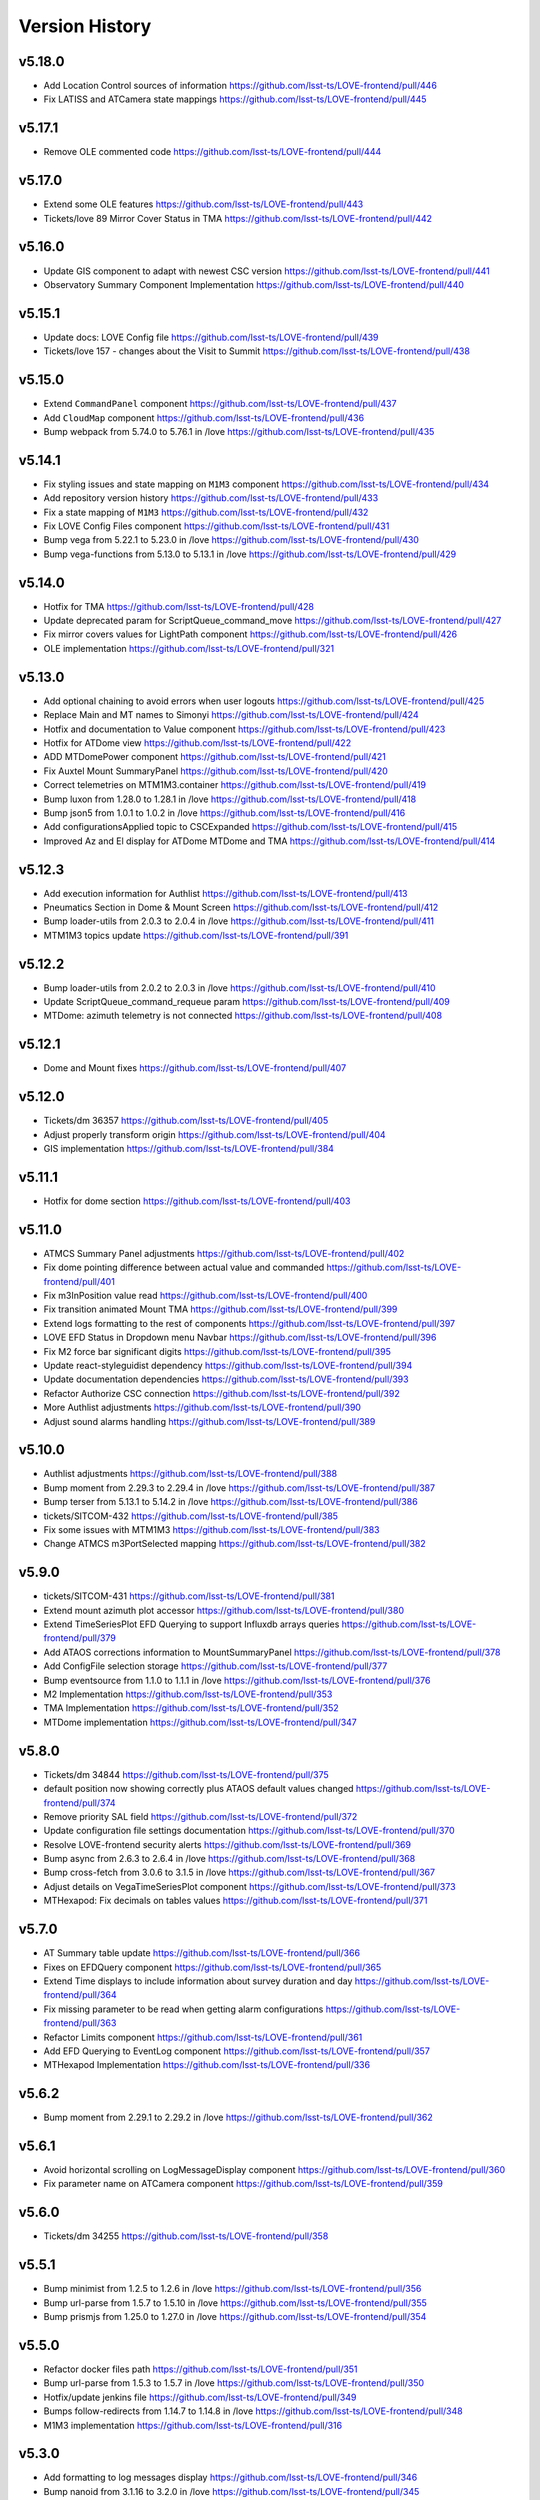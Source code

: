 ===============
Version History
===============

v5.18.0
--------

* Add Location Control sources of information `<https://github.com/lsst-ts/LOVE-frontend/pull/446>`_
* Fix LATISS and ATCamera state mappings `<https://github.com/lsst-ts/LOVE-frontend/pull/445>`_

v5.17.1
--------

* Remove OLE commented code `<https://github.com/lsst-ts/LOVE-frontend/pull/444>`_

v5.17.0
--------

* Extend some OLE features `<https://github.com/lsst-ts/LOVE-frontend/pull/443>`_
* Tickets/love 89 Mirror Cover Status in TMA `<https://github.com/lsst-ts/LOVE-frontend/pull/442>`_

v5.16.0
--------

* Update GIS component to adapt with newest CSC version `<https://github.com/lsst-ts/LOVE-frontend/pull/441>`_
* Observatory Summary Component Implementation `<https://github.com/lsst-ts/LOVE-frontend/pull/440>`_

v5.15.1
--------

* Update docs: LOVE Config file `<https://github.com/lsst-ts/LOVE-frontend/pull/439>`_
* Tickets/love 157 - changes about the Visit to Summit `<https://github.com/lsst-ts/LOVE-frontend/pull/438>`_

v5.15.0
-------

* Extend ``CommandPanel`` component `<https://github.com/lsst-ts/LOVE-frontend/pull/437>`_
* Add ``CloudMap`` component `<https://github.com/lsst-ts/LOVE-frontend/pull/436>`_
* Bump webpack from 5.74.0 to 5.76.1 in /love `<https://github.com/lsst-ts/LOVE-frontend/pull/435>`_

v5.14.1
-------

* Fix styling issues and state mapping on ``M1M3`` component `<https://github.com/lsst-ts/LOVE-frontend/pull/434>`_
* Add repository version history `<https://github.com/lsst-ts/LOVE-frontend/pull/433>`_
* Fix a state mapping of ``M1M3`` `<https://github.com/lsst-ts/LOVE-frontend/pull/432>`_
* Fix LOVE Config Files component `<https://github.com/lsst-ts/LOVE-frontend/pull/431>`_
* Bump vega from 5.22.1 to 5.23.0 in /love `<https://github.com/lsst-ts/LOVE-frontend/pull/430>`_
* Bump vega-functions from 5.13.0 to 5.13.1 in /love `<https://github.com/lsst-ts/LOVE-frontend/pull/429>`_

v5.14.0
-------

* Hotfix for TMA `<https://github.com/lsst-ts/LOVE-frontend/pull/428>`_
* Update deprecated param for ScriptQueue_command_move `<https://github.com/lsst-ts/LOVE-frontend/pull/427>`_
* Fix mirror covers values for LightPath component `<https://github.com/lsst-ts/LOVE-frontend/pull/426>`_
* OLE implementation `<https://github.com/lsst-ts/LOVE-frontend/pull/321>`_

v5.13.0
-------

* Add optional chaining to avoid errors when user logouts `<https://github.com/lsst-ts/LOVE-frontend/pull/425>`_
* Replace Main and MT names to Simonyi `<https://github.com/lsst-ts/LOVE-frontend/pull/424>`_
* Hotfix and documentation to Value component `<https://github.com/lsst-ts/LOVE-frontend/pull/423>`_
* Hotfix for ATDome view `<https://github.com/lsst-ts/LOVE-frontend/pull/422>`_
* ADD MTDomePower component `<https://github.com/lsst-ts/LOVE-frontend/pull/421>`_
* Fix Auxtel Mount SummaryPanel `<https://github.com/lsst-ts/LOVE-frontend/pull/420>`_
* Correct telemetries on MTM1M3.container `<https://github.com/lsst-ts/LOVE-frontend/pull/419>`_
* Bump luxon from 1.28.0 to 1.28.1 in /love `<https://github.com/lsst-ts/LOVE-frontend/pull/418>`_
* Bump json5 from 1.0.1 to 1.0.2 in /love `<https://github.com/lsst-ts/LOVE-frontend/pull/416>`_
* Add configurationsApplied topic to CSCExpanded `<https://github.com/lsst-ts/LOVE-frontend/pull/415>`_
* Improved Az and El display for ATDome MTDome and TMA `<https://github.com/lsst-ts/LOVE-frontend/pull/414>`_

v5.12.3
-------

* Add execution information for Authlist `<https://github.com/lsst-ts/LOVE-frontend/pull/413>`_
* Pneumatics Section in Dome & Mount Screen `<https://github.com/lsst-ts/LOVE-frontend/pull/412>`_
* Bump loader-utils from 2.0.3 to 2.0.4 in /love `<https://github.com/lsst-ts/LOVE-frontend/pull/411>`_
* MTM1M3 topics update `<https://github.com/lsst-ts/LOVE-frontend/pull/391>`_

v5.12.2
-------

* Bump loader-utils from 2.0.2 to 2.0.3 in /love `<https://github.com/lsst-ts/LOVE-frontend/pull/410>`_
* Update ScriptQueue_command_requeue param `<https://github.com/lsst-ts/LOVE-frontend/pull/409>`_
* MTDome: azimuth telemetry is not connected `<https://github.com/lsst-ts/LOVE-frontend/pull/408>`_

v5.12.1
-------

* Dome and Mount fixes `<https://github.com/lsst-ts/LOVE-frontend/pull/407>`_

v5.12.0
-------

* Tickets/dm 36357 `<https://github.com/lsst-ts/LOVE-frontend/pull/405>`_
* Adjust properly transform origin `<https://github.com/lsst-ts/LOVE-frontend/pull/404>`_
* GIS implementation `<https://github.com/lsst-ts/LOVE-frontend/pull/384>`_

v5.11.1
-------

* Hotfix for dome section `<https://github.com/lsst-ts/LOVE-frontend/pull/403>`_

v5.11.0
-------

* ATMCS Summary Panel adjustments `<https://github.com/lsst-ts/LOVE-frontend/pull/402>`_
* Fix dome pointing difference between actual value and commanded `<https://github.com/lsst-ts/LOVE-frontend/pull/401>`_
* Fix m3InPosition value read `<https://github.com/lsst-ts/LOVE-frontend/pull/400>`_
* Fix transition animated Mount TMA `<https://github.com/lsst-ts/LOVE-frontend/pull/399>`_
* Extend logs formatting to the rest of components `<https://github.com/lsst-ts/LOVE-frontend/pull/397>`_
* LOVE EFD Status in Dropdown menu Navbar `<https://github.com/lsst-ts/LOVE-frontend/pull/396>`_
* Fix M2 force bar significant digits `<https://github.com/lsst-ts/LOVE-frontend/pull/395>`_
* Update react-styleguidist dependency `<https://github.com/lsst-ts/LOVE-frontend/pull/394>`_
* Update documentation dependencies `<https://github.com/lsst-ts/LOVE-frontend/pull/393>`_
* Refactor Authorize CSC connection `<https://github.com/lsst-ts/LOVE-frontend/pull/392>`_
* More Authlist adjustments `<https://github.com/lsst-ts/LOVE-frontend/pull/390>`_
* Adjust sound alarms handling `<https://github.com/lsst-ts/LOVE-frontend/pull/389>`_

v5.10.0
-------

* Authlist adjustments `<https://github.com/lsst-ts/LOVE-frontend/pull/388>`_
* Bump moment from 2.29.3 to 2.29.4 in /love `<https://github.com/lsst-ts/LOVE-frontend/pull/387>`_
* Bump terser from 5.13.1 to 5.14.2 in /love `<https://github.com/lsst-ts/LOVE-frontend/pull/386>`_
* tickets/SITCOM-432 `<https://github.com/lsst-ts/LOVE-frontend/pull/385>`_
* Fix some issues with MTM1M3 `<https://github.com/lsst-ts/LOVE-frontend/pull/383>`_
* Change ATMCS m3PortSelected mapping `<https://github.com/lsst-ts/LOVE-frontend/pull/382>`_

v5.9.0
------

* tickets/SITCOM-431 `<https://github.com/lsst-ts/LOVE-frontend/pull/381>`_
* Extend mount azimuth plot accessor `<https://github.com/lsst-ts/LOVE-frontend/pull/380>`_
* Extend TimeSeriesPlot EFD Querying to support Influxdb arrays queries `<https://github.com/lsst-ts/LOVE-frontend/pull/379>`_
* Add ATAOS corrections information to MountSummaryPanel `<https://github.com/lsst-ts/LOVE-frontend/pull/378>`_
* Add ConfigFile selection storage `<https://github.com/lsst-ts/LOVE-frontend/pull/377>`_
* Bump eventsource from 1.1.0 to 1.1.1 in /love `<https://github.com/lsst-ts/LOVE-frontend/pull/376>`_
* M2 Implementation `<https://github.com/lsst-ts/LOVE-frontend/pull/353>`_
* TMA Implementation `<https://github.com/lsst-ts/LOVE-frontend/pull/352>`_
* MTDome implementation `<https://github.com/lsst-ts/LOVE-frontend/pull/347>`_

v5.8.0
------

* Tickets/dm 34844 `<https://github.com/lsst-ts/LOVE-frontend/pull/375>`_
* default position now showing correctly plus ATAOS default values changed `<https://github.com/lsst-ts/LOVE-frontend/pull/374>`_
* Remove priority SAL field `<https://github.com/lsst-ts/LOVE-frontend/pull/372>`_
* Update configuration file settings documentation `<https://github.com/lsst-ts/LOVE-frontend/pull/370>`_
* Resolve LOVE-frontend security alerts `<https://github.com/lsst-ts/LOVE-frontend/pull/369>`_
* Bump async from 2.6.3 to 2.6.4 in /love `<https://github.com/lsst-ts/LOVE-frontend/pull/368>`_
* Bump cross-fetch from 3.0.6 to 3.1.5 in /love `<https://github.com/lsst-ts/LOVE-frontend/pull/367>`_
* Adjust details on VegaTimeSeriesPlot component `<https://github.com/lsst-ts/LOVE-frontend/pull/373>`_
* MTHexapod: Fix decimals on tables values `<https://github.com/lsst-ts/LOVE-frontend/pull/371>`_

v5.7.0
------

* AT Summary table update `<https://github.com/lsst-ts/LOVE-frontend/pull/366>`_
* Fixes on EFDQuery component `<https://github.com/lsst-ts/LOVE-frontend/pull/365>`_
* Extend Time displays to include information about survey duration and day `<https://github.com/lsst-ts/LOVE-frontend/pull/364>`_
* Fix missing parameter to be read when getting alarm configurations `<https://github.com/lsst-ts/LOVE-frontend/pull/363>`_
* Refactor Limits component `<https://github.com/lsst-ts/LOVE-frontend/pull/361>`_
* Add EFD Querying to EventLog component `<https://github.com/lsst-ts/LOVE-frontend/pull/357>`_
* MTHexapod Implementation `<https://github.com/lsst-ts/LOVE-frontend/pull/336>`_


v5.6.2
------

* Bump moment from 2.29.1 to 2.29.2 in /love `<https://github.com/lsst-ts/LOVE-frontend/pull/362>`_


v5.6.1
------

* Avoid horizontal scrolling on LogMessageDisplay component `<https://github.com/lsst-ts/LOVE-frontend/pull/360>`_
* Fix parameter name on ATCamera component `<https://github.com/lsst-ts/LOVE-frontend/pull/359>`_

v5.6.0
------

* Tickets/dm 34255 `<https://github.com/lsst-ts/LOVE-frontend/pull/358>`_

v5.5.1
------

* Bump minimist from 1.2.5 to 1.2.6 in /love `<https://github.com/lsst-ts/LOVE-frontend/pull/356>`_
* Bump url-parse from 1.5.7 to 1.5.10 in /love `<https://github.com/lsst-ts/LOVE-frontend/pull/355>`_
* Bump prismjs from 1.25.0 to 1.27.0 in /love `<https://github.com/lsst-ts/LOVE-frontend/pull/354>`_

v5.5.0
------

* Refactor docker files path `<https://github.com/lsst-ts/LOVE-frontend/pull/351>`_
* Bump url-parse from 1.5.3 to 1.5.7 in /love `<https://github.com/lsst-ts/LOVE-frontend/pull/350>`_
* Hotfix/update jenkins file `<https://github.com/lsst-ts/LOVE-frontend/pull/349>`_
* Bumps follow-redirects from 1.14.7 to 1.14.8 in /love `<https://github.com/lsst-ts/LOVE-frontend/pull/348>`_
* M1M3 implementation `<https://github.com/lsst-ts/LOVE-frontend/pull/316>`_

v5.3.0
------

* Add formatting to log messages display `<https://github.com/lsst-ts/LOVE-frontend/pull/346>`_
* Bump nanoid from 3.1.16 to 3.2.0 in /love `<https://github.com/lsst-ts/LOVE-frontend/pull/345>`_
* Bump color-string from 1.5.4 to 1.9.0 in /love `<https://github.com/lsst-ts/LOVE-frontend/pull/344>`_
* Bump follow-redirects from 1.13.0 to 1.14.7 in /love `<https://github.com/lsst-ts/LOVE-frontend/pull/343>`_
* Improved responsiveness on Weather Station `<https://github.com/lsst-ts/LOVE-frontend/pull/342>`_
* CCW responsiveness `<https://github.com/lsst-ts/LOVE-frontend/pull/341>`_
* ATCamera display is showing strange output `<https://github.com/lsst-ts/LOVE-frontend/pull/339>`_
* Add documentation about Configuration Files `<https://github.com/lsst-ts/LOVE-frontend/pull/338>`_
* Fixed the Heartbeats take too much time to arrive `<https://github.com/lsst-ts/LOVE-frontend/pull/337>`_
* Fix heartbeat behavior on CSCDetail `<https://github.com/lsst-ts/LOVE-frontend/pull/335>`_
* Extend VegaTimeSeriesPlot to configure EFD instance to query `<https://github.com/lsst-ts/LOVE-frontend/pull/334>`_
* Add warning message indicator in CSC summary state view `<https://github.com/lsst-ts/LOVE-frontend/pull/333>`_
* Dealing with too much logMessages in CSC detailed view `<https://github.com/lsst-ts/LOVE-frontend/pull/332>`_

v5.3.0
------

* Allow user to configure components in the EventLog view `<https://github.com/lsst-ts/LOVE-frontend/pull/331>`_
* Removed mockup alarm data `<https://github.com/lsst-ts/LOVE-frontend/pull/330>`_
* LOVE screenshot function lacks functionality `<https://github.com/lsst-ts/LOVE-frontend/pull/329>`_
* Improving AT LightPath cartoon `<https://github.com/lsst-ts/LOVE-frontend/pull/328>`_
* AT Dome and Mount screen shows telescope oscillating `<https://github.com/lsst-ts/LOVE-frontend/pull/327>`_
* Improvements on UI Framework ViewEditor about saving interactions `<https://github.com/lsst-ts/LOVE-frontend/pull/326>`_
* Authlist implementation `<https://github.com/lsst-ts/LOVE-frontend/pull/325>`_
* UX Improvements `<https://github.com/lsst-ts/LOVE-frontend/pull/324>`_
* Top bar is being incorrectly displayed when show of notifications `<https://github.com/lsst-ts/LOVE-frontend/pull/323>`_
* Hotfix for CSCGroup component `<https://github.com/lsst-ts/LOVE-frontend/pull/322>`_
* Bump url-parse from 1.5.1 to 1.5.3 in /love `<https://github.com/lsst-ts/LOVE-frontend/pull/320>`_
* Bump tmpl from 1.0.4 to 1.0.5 in /love `<https://github.com/lsst-ts/LOVE-frontend/pull/319>`_
* Bump prismjs from 1.24.0 to 1.25.0 in /love `<https://github.com/lsst-ts/LOVE-frontend/pull/318>`_
* Bump tar from 6.1.4 to 6.1.11 in /love `<https://github.com/lsst-ts/LOVE-frontend/pull/317>`_
* M1M3 implementation `<https://github.com/lsst-ts/LOVE-frontend/pull/316>`_

v5.2.0
------

* Bump path-parse from 1.0.6 to 1.0.7 in /love `<https://github.com/lsst-ts/LOVE-frontend/pull/315>`_
* CCW implementation `<https://github.com/lsst-ts/LOVE-frontend/pull/314>`_
* Bump tar from 6.0.5 to 6.1.4 in /love `<https://github.com/lsst-ts/LOVE-frontend/pull/313>`_

v5.1.0
------

* Add Vega-lite custom plots implementation `<https://github.com/lsst-ts/LOVE-frontend/pull/312>`_
* Update LATISS state selectors `<https://github.com/lsst-ts/LOVE-frontend/pull/311>`_
* Bump prismjs from 1.23.0 to 1.24.0 in /love `<https://github.com/lsst-ts/LOVE-frontend/pull/310>`_
* Remove deprecated Plot components `<https://github.com/lsst-ts/LOVE-frontend/pull/309>`_
* Bump merge-deep from 3.0.2 to 3.0.3 in /love `<https://github.com/lsst-ts/LOVE-frontend/pull/308>`_
* Bump ws from 6.2.1 to 6.2.2 in /love `<https://github.com/lsst-ts/LOVE-frontend/pull/307>`_
* Bump dns-packet from 1.3.1 to 1.3.4 in /love `<https://github.com/lsst-ts/LOVE-frontend/pull/306>`_

v5.0.2
------

* Hotfix Scriptqueue `<https://github.com/lsst-ts/LOVE-frontend/pull/305>`_
* Hotfix atcs `<https://github.com/lsst-ts/LOVE-frontend/pull/304>`_
* Bump hosted-git-info from 2.8.8 to 2.8.9 in /love `<https://github.com/lsst-ts/LOVE-frontend/pull/303>`_
* Bump lodash from 4.17.20 to 4.17.21 in /love `<https://github.com/lsst-ts/LOVE-frontend/pull/302>`_
* Bump url-parse from 1.4.7 to 1.5.1 in /love `<https://github.com/lsst-ts/LOVE-frontend/pull/301>`_
* Release/5.0.0 `<https://github.com/lsst-ts/LOVE-frontend/pull/300>`_

v5.0.0
------

* TCS API `<https://github.com/lsst-ts/LOVE-frontend/pull/299>`_
* Make heartbeats compliant with the new LOVE-producer `<https://github.com/lsst-ts/LOVE-frontend/pull/298>`_
* Update ScriptQueue layout to new version `<https://github.com/lsst-ts/LOVE-frontend/pull/297>`_
* Bump ssri from 6.0.1 to 6.0.2 in /love `<https://github.com/lsst-ts/LOVE-frontend/pull/296>`_
* Release/4.0.0 `<https://github.com/lsst-ts/LOVE-frontend/pull/295>`_
* Bump y18n from 4.0.0 to 4.0.1 in /love `<https://github.com/lsst-ts/LOVE-frontend/pull/294>`_
* Update default CSCSummaryHierarchy `<https://github.com/lsst-ts/LOVE-frontend/pull/293>`_

v4.0.0
------

* Bump react-dev-utils from 10.2.1 to 11.0.4 in /love `<https://github.com/lsst-ts/LOVE-frontend/pull/291>`_
* Add unsubscription method on componentWillUnmount `<https://github.com/lsst-ts/LOVE-frontend/pull/290>`_
* Update icons `<https://github.com/lsst-ts/LOVE-frontend/pull/289>`_
* Bump elliptic from 6.5.3 to 6.5.4 in /love `<https://github.com/lsst-ts/LOVE-frontend/pull/288>`_
* tickets/LOVE-30 `<https://github.com/lsst-ts/LOVE-frontend/pull/287>`_
* Bump prismjs from 1.22.0 to 1.23.0 in /love `<https://github.com/lsst-ts/LOVE-frontend/pull/286>`_
* M1M3 and Cable Wraps prototypes `<https://github.com/lsst-ts/LOVE-frontend/pull/285>`_
* Add environmental variable to avoid styleguide crash `<https://github.com/lsst-ts/LOVE-frontend/pull/283>`_
* Add linter to pipeline `<https://github.com/lsst-ts/LOVE-frontend/pull/282>`_
* Include pre-commit config file `<https://github.com/lsst-ts/LOVE-frontend/pull/281>`_
* Efd api `<https://github.com/lsst-ts/LOVE-frontend/pull/280>`_
* Eslint fixes `<https://github.com/lsst-ts/LOVE-frontend/pull/279>`_
* Add time series controls to PolarPlot `<https://github.com/lsst-ts/LOVE-frontend/pull/278>`_
* Time series controls fix `<https://github.com/lsst-ts/LOVE-frontend/pull/277>`_
* Thumbnail update performance fix `<https://github.com/lsst-ts/LOVE-frontend/pull/275>`_
* Script logs `<https://github.com/lsst-ts/LOVE-frontend/pull/274>`_
* Sonarqube fixes `<https://github.com/lsst-ts/LOVE-frontend/pull/273>`_
* Emergency contacts `<https://github.com/lsst-ts/LOVE-frontend/pull/272>`_
* Update jenkinsfile to publish documentation `<https://github.com/lsst-ts/LOVE-frontend/pull/271>`_
* Change deprecated variable name Environment by WeatherStation `<https://github.com/lsst-ts/LOVE-frontend/pull/270>`_
* Add trend display vega timeseries plot `<https://github.com/lsst-ts/LOVE-frontend/pull/269>`_
* ConfigFile api `<https://github.com/lsst-ts/LOVE-frontend/pull/268>`_
* Bump vega from 5.17.0 to 5.17.3 in /love `<https://github.com/lsst-ts/LOVE-frontend/pull/267>`_
* Bump node-notifier from 8.0.0 to 8.0.1 in /love `<https://github.com/lsst-ts/LOVE-frontend/pull/266>`_
* Flush elapsed time after script is finished `<https://github.com/lsst-ts/LOVE-frontend/pull/265>`_
* Add Inactive alarms column `<https://github.com/lsst-ts/LOVE-frontend/pull/264>`_
* Minor scripqueue adjustments `<https://github.com/lsst-ts/LOVE-frontend/pull/263>`_
* Bump ini from 1.3.5 to 1.3.7 in /love `<https://github.com/lsst-ts/LOVE-frontend/pull/262>`_
* Add scriptqueue detail modal `<https://github.com/lsst-ts/LOVE-frontend/pull/261>`_
* Lovecsc observinglogs http refactor `<https://github.com/lsst-ts/LOVE-frontend/pull/260>`_
* Websocket simulator `<https://github.com/lsst-ts/LOVE-frontend/pull/259>`_
* Performance optimization `<https://github.com/lsst-ts/LOVE-frontend/pull/258>`_
* Update vega plots `<https://github.com/lsst-ts/LOVE-frontend/pull/257>`_
* Manager interface refactor `<https://github.com/lsst-ts/LOVE-frontend/pull/256>`_
* Refactor Current Script card `<https://github.com/lsst-ts/LOVE-frontend/pull/255>`_
* Scriptqueue summary state controls `<https://github.com/lsst-ts/LOVE-frontend/pull/254>`_
* Log level fix `<https://github.com/lsst-ts/LOVE-frontend/pull/253>`_
* Layout tweaks `<https://github.com/lsst-ts/LOVE-frontend/pull/252>`_
* Feature/upgrade packages `<https://github.com/lsst-ts/LOVE-frontend/pull/251>`_
